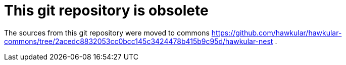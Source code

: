 = This git repository is obsolete
:source-language: java

The sources from this git repository were moved to commons https://github.com/hawkular/hawkular-commons/tree/2acedc8832053cc0bcc145c3424478b415b9c95d/hawkular-nest .

